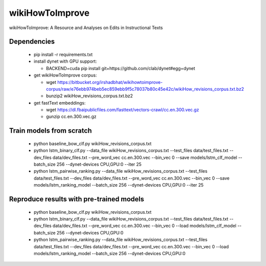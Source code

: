 wikiHowToImprove
================

wikiHowToImprove: A Resource and Analyses on Edits in Instructional Texts

Dependencies
------------

  - pip install -r requirements.txt
  - install dynet with GPU support: 

    - BACKEND=cuda pip install git+https://github.com/clab/dynet#egg=dynet
  - get wikiHowToImprove corpus:

    - wget https://bitbucket.org/irshadbhat/wikihowtoimprove-corpus/raw/e76ebb974beb5ec859ebb9f5c78037b80c45e42c/wikiHow_revisions_corpus.txt.bz2
    - bunzip2 wikiHow_revisions_corpus.txt.bz2

  - get fastText embeddings:

    - wget https://dl.fbaipublicfiles.com/fasttext/vectors-crawl/cc.en.300.vec.gz
    - gunzip cc.en.300.vec.gz

Train models from scratch
-------------------------

  - python baseline_bow_clf.py wikiHow_revisions_corpus.txt
  - python lstm_binary_clf.py --data_file wikiHow_revisions_corpus.txt --test_files data/test_files.txt --dev_files data/dev_files.txt --pre_word_vec cc.en.300.vec  --bin_vec 0 --save models/lstm_clf_model --batch_size 256 --dynet-devices CPU,GPU:0 --iter 25
  - python lstm_pairwise_ranking.py --data_file wikiHow_revisions_corpus.txt --test_files data/test_files.txt --dev_files data/dev_files.txt --pre_word_vec cc.en.300.vec  --bin_vec 0 --save models/lstm_ranking_model --batch_size 256 --dynet-devices CPU,GPU:0 --iter 25

Reproduce results with pre-trained models
-----------------------------------------

  - python baseline_bow_clf.py wikiHow_revisions_corpus.txt
  - python lstm_binary_clf.py --data_file wikiHow_revisions_corpus.txt --test_files data/test_files.txt --dev_files data/dev_files.txt --pre_word_vec cc.en.300.vec  --bin_vec 0 --load models/lstm_clf_model --batch_size 256 --dynet-devices CPU,GPU:0  
  - python lstm_pairwise_ranking.py --data_file wikiHow_revisions_corpus.txt --test_files data/test_files.txt --dev_files data/dev_files.txt --pre_word_vec cc.en.300.vec  --bin_vec 0 --load models/lstm_ranking_model --batch_size 256 --dynet-devices CPU,GPU:0
